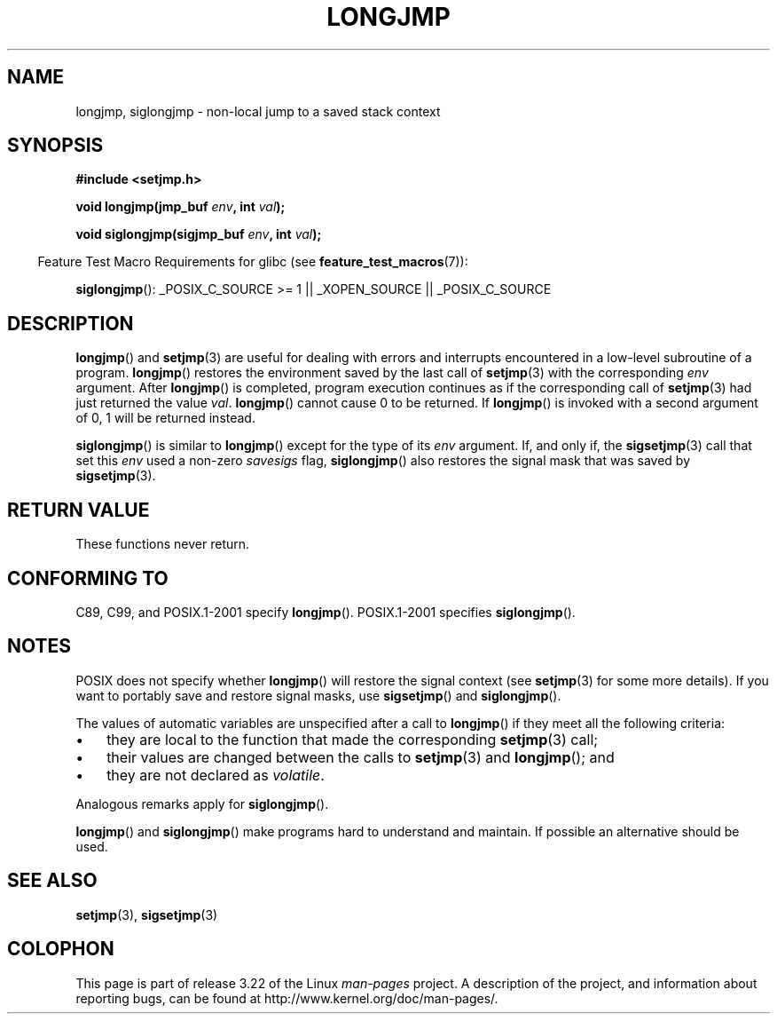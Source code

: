 .\" Written by Michael Haardt, Fri Nov 25 14:51:42 MET 1994
.\"
.\" This is free documentation; you can redistribute it and/or
.\" modify it under the terms of the GNU General Public License as
.\" published by the Free Software Foundation; either version 2 of
.\" the License, or (at your option) any later version.
.\"
.\" The GNU General Public License's references to "object code"
.\" and "executables" are to be interpreted as the output of any
.\" document formatting or typesetting system, including
.\" intermediate and printed output.
.\"
.\" This manual is distributed in the hope that it will be useful,
.\" but WITHOUT ANY WARRANTY; without even the implied warranty of
.\" MERCHANTABILITY or FITNESS FOR A PARTICULAR PURPOSE.  See the
.\" GNU General Public License for more details.
.\"
.\" You should have received a copy of the GNU General Public
.\" License along with this manual; if not, write to the Free
.\" Software Foundation, Inc., 59 Temple Place, Suite 330, Boston, MA 02111,
.\" USA.
.\"
.\" Added siglongjmp, Sun Mar  2 22:03:05 EST 1997, jrv@vanzandt.mv.com
.\" Modifications, Sun Feb 26 14:39:45 1995, faith@cs.unc.edu
.\" "
.TH LONGJMP 3 2009-01-13 "" "Linux Programmer's Manual"
.SH NAME
longjmp, siglongjmp \- non-local jump to a saved stack context
.SH SYNOPSIS
.nf
.B #include <setjmp.h>

.BI "void longjmp(jmp_buf " env ", int " val );

.BI "void siglongjmp(sigjmp_buf " env ", int " val );
.fi
.sp
.in -4n
Feature Test Macro Requirements for glibc (see
.BR feature_test_macros (7)):
.in
.sp
.BR siglongjmp ():
_POSIX_C_SOURCE\ >=\ 1 || _XOPEN_SOURCE || _POSIX_C_SOURCE
.SH DESCRIPTION
.BR longjmp ()
and
.BR setjmp (3)
are useful for dealing with errors
and interrupts encountered in a low-level subroutine of a program.
.BR longjmp ()
restores the environment saved by the last call of
.BR setjmp (3)
with the corresponding \fIenv\fP argument.
After
.BR longjmp ()
is completed, program execution continues as if the
corresponding call of
.BR setjmp (3)
had just returned the value
\fIval\fP.
.BR longjmp ()
cannot cause 0 to be returned.
If
.BR longjmp ()
is invoked with a second argument of 0, 1 will be returned instead.
.P
.BR siglongjmp ()
is similar to
.BR longjmp ()
except for the type of
its \fIenv\fP argument.
If, and only if, the
.BR sigsetjmp (3)
call that set this
\fIenv\fP used a non-zero \fIsavesigs\fP flag,
.BR siglongjmp ()
also restores the signal mask that was saved by
.BR sigsetjmp (3).
.SH "RETURN VALUE"
These functions never return.
.SH "CONFORMING TO"
C89, C99, and POSIX.1-2001 specify
.BR longjmp ().
POSIX.1-2001 specifies
.BR siglongjmp ().
.SH NOTES
POSIX does not specify whether
.BR longjmp ()
will restore the signal context (see
.BR setjmp (3)
for some more details).
If you want to portably save and restore signal masks, use
.BR sigsetjmp ()
and
.BR siglongjmp ().
.P
The values of automatic variables are unspecified after a call to
.BR longjmp ()
if they meet all the following criteria:
.IP \(bu 3
they are local to the function that made the corresponding
.BR setjmp (3)
call;
.IP \(bu
their values are changed between the calls to
.BR setjmp (3)
and
.BR longjmp ();
and
.IP \(bu
they are not declared as
.IR volatile .
.P
Analogous remarks apply for
.BR siglongjmp ().
.P
.BR longjmp ()
and
.BR siglongjmp ()
make programs hard to
understand and maintain.
If possible an alternative should be used.
.SH "SEE ALSO"
.BR setjmp (3),
.BR sigsetjmp (3)
.SH COLOPHON
This page is part of release 3.22 of the Linux
.I man-pages
project.
A description of the project,
and information about reporting bugs,
can be found at
http://www.kernel.org/doc/man-pages/.
